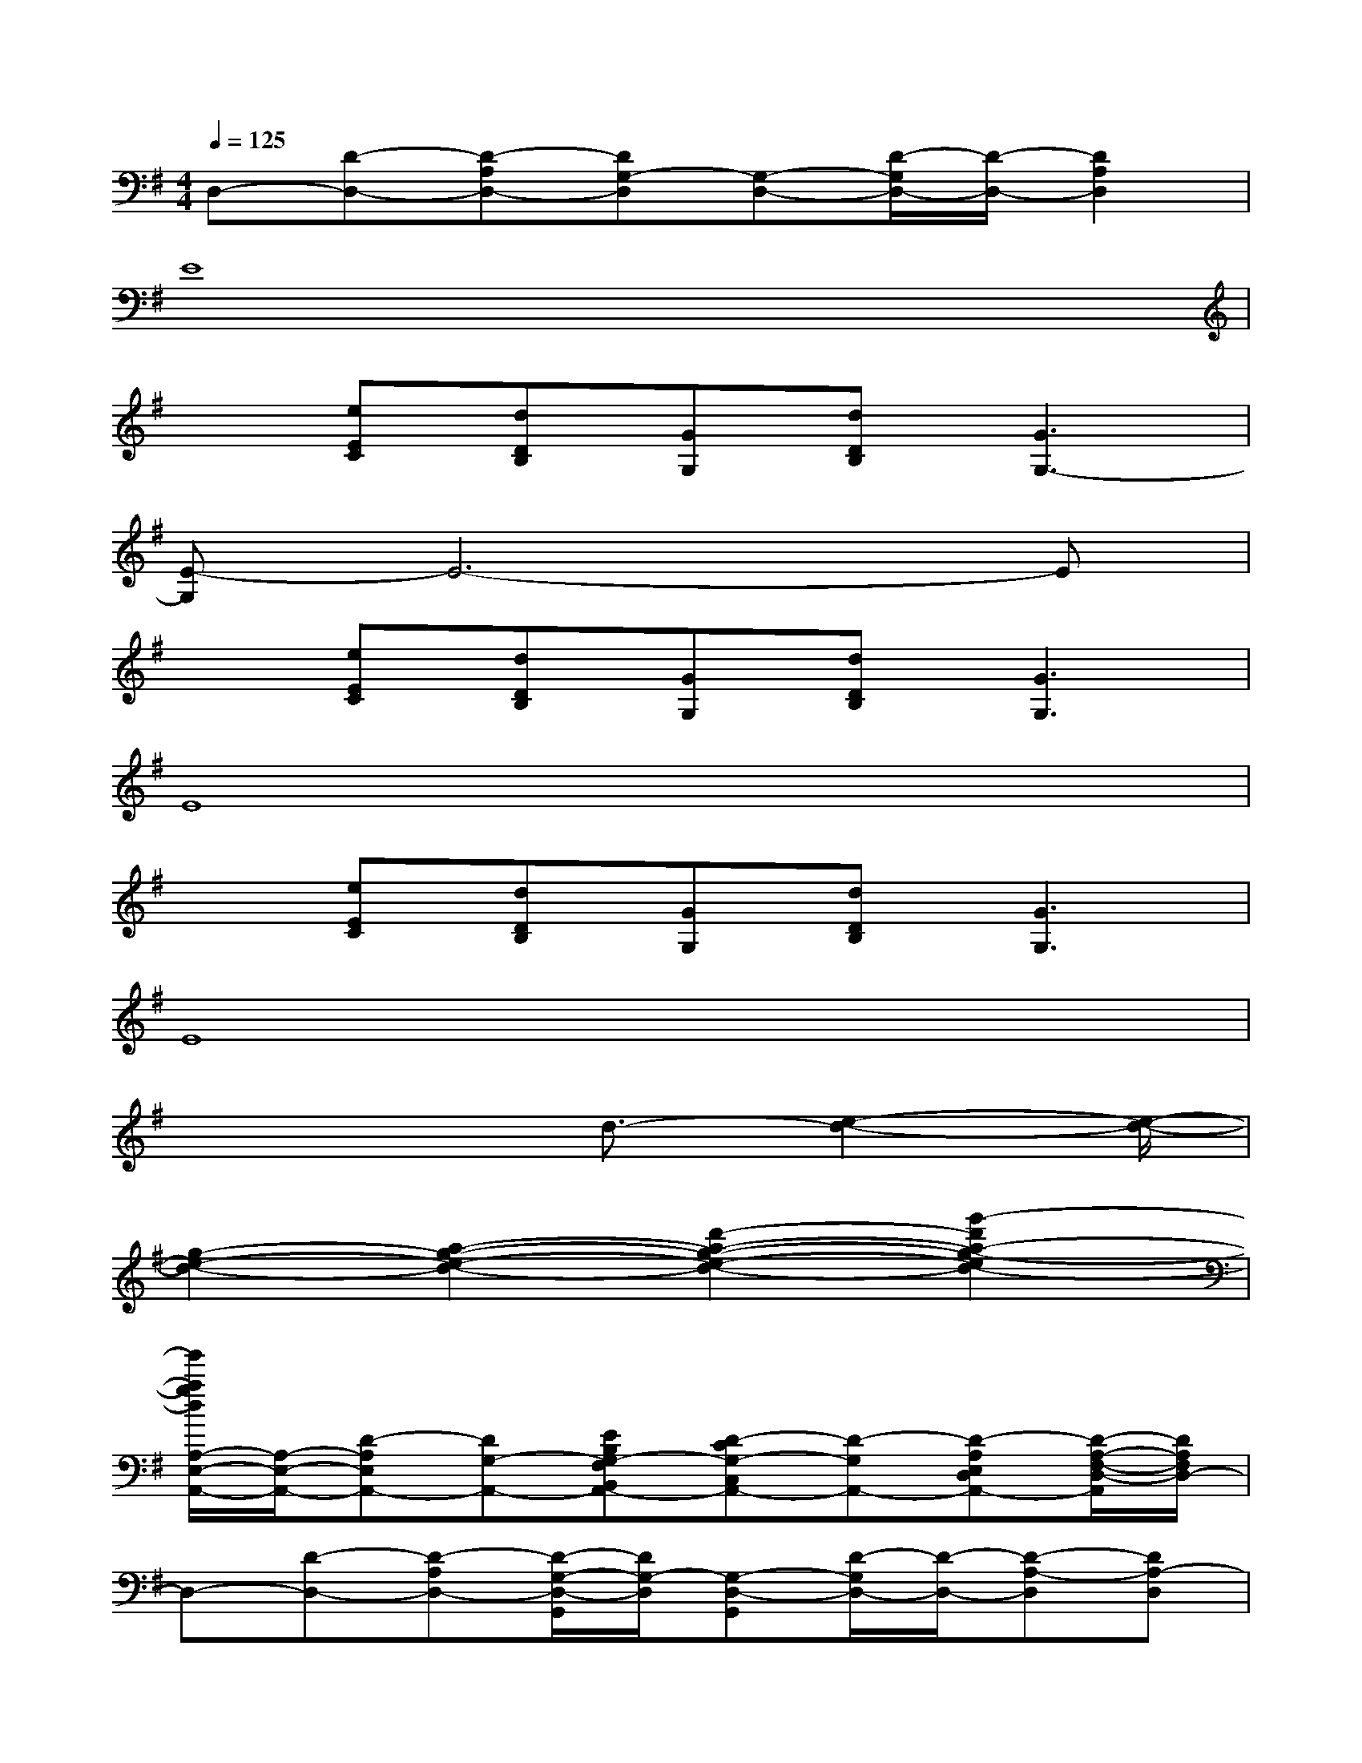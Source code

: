 X:1
T:
M:4/4
L:1/8
Q:1/4=125
K:G%1sharps
V:1
D,-[D-D,-][D-A,D,-][DG,-D,][G,-D,-][D/2-G,/2D,/2-][D/2-D,/2-][D2A,2D,2]|
E8|
x[eEC][dDB,][GG,][dDB,][G3G,3-]|
[E-G,]E6-E|
x[eEC][dDB,][GG,][dDB,][G3G,3]|
E8|
x[eEC][dDB,][GG,][dDB,][G3G,3]|
E8|
x4d3/2-[e2-d2-][e/2-d/2-]|
[g2-e2-d2-][a2-g2-e2-d2-][d'2-a2-g2-e2-d2-][g'2-d'2a2-g2-e2d2-]|
[g'/2a/2g/2d/2A,/2-E,/2-A,,/2-][A,/2-E,/2-A,,/2-][D-A,E,A,,-][DG,-A,,-][EB,G,-F,B,,A,,-][D-CG,-C,A,,-][D-G,A,,-][D-A,E,D,A,,-][D/2-A,/2-F,/2-D,/2-A,,/2][D/2A,/2F,/2D,/2-]|
D,-[D-D,-][D-A,D,-][D/2-G,/2-D,/2-G,,/2][D/2G,/2-D,/2][G,-D,-G,,][D/2-G,/2D,/2-][D/2-D,/2-][D-A,-D,][DA,-D,]|
[A,-E,-A,,-][D-A,E,A,,-][DG,-A,,-][EB,G,-F,B,,A,,-][D-CG,-C,A,,-][D-G,A,,-][D-A,E,D,A,,-][D/2-A,/2-F,/2-D,/2-A,,/2][D/2A,/2F,/2D,/2-]|
D,-[D-D,-][D-A,D,-][DG,-D,][G,/2-D,/2-][A,/2G,/2-E,/2D,/2-][D/2-C/2A,/2G,/2-E,/2D,/2-][D/2-G,/2D,/2-][D-A,-E,-D,C,-][DA,-E,-D,C,-]|
[A,-E,-C,-A,,-][D/2-A,/2-E,/2-C,/2A,,/2-][D/2-A,/2E,/2A,,/2-][DG,-A,,-][EB,G,-F,B,,A,,-][D-CG,-C,A,,-][D-G,A,,-][D-A,E,D,A,,-][D/2-A,/2-F,/2-D,/2-A,,/2][D/2A,/2F,/2D,/2-]|
D,-[D-D,-][D-A,D,-][D/2-G,/2-D,/2-G,,/2][D/2G,/2-D,/2][G,-D,-G,,][D/2-G,/2D,/2-][D/2-D,/2-][D-A,-D,][DA,-D,]